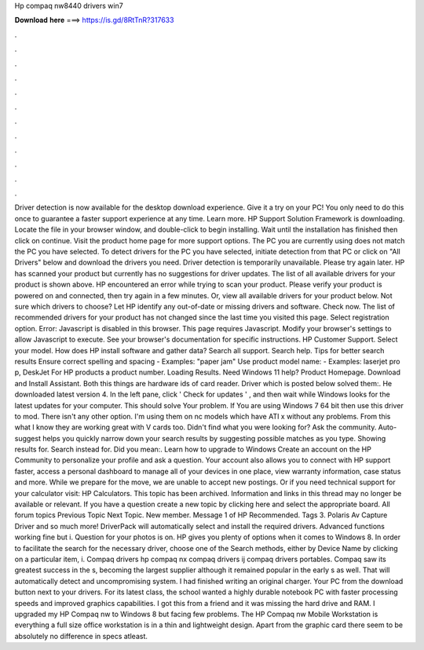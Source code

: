 Hp compaq nw8440 drivers win7

𝐃𝐨𝐰𝐧𝐥𝐨𝐚𝐝 𝐡𝐞𝐫𝐞 ===> https://is.gd/8RtTnR?317633

.

.

.

.

.

.

.

.

.

.

.

.

Driver detection is now available for the desktop download experience. Give it a try on your PC! You only need to do this once to guarantee a faster support experience at any time.
Learn more. HP Support Solution Framework is downloading. Locate the file in your browser window, and double-click to begin installing. Wait until the installation has finished then click on continue. Visit the product home page for more support options. The PC you are currently using does not match the PC you have selected. To detect drivers for the PC you have selected, initiate detection from that PC or click on "All Drivers" below and download the drivers you need.
Driver detection is temporarily unavailable. Please try again later. HP has scanned your product but currently has no suggestions for driver updates. The list of all available drivers for your product is shown above. HP encountered an error while trying to scan your product. Please verify your product is powered on and connected, then try again in a few minutes.
Or, view all available drivers for your product below. Not sure which drivers to choose? Let HP identify any out-of-date or missing drivers and software. Check now. The list of recommended drivers for your product has not changed since the last time you visited this page. Select registration option. Error: Javascript is disabled in this browser. This page requires Javascript.
Modify your browser's settings to allow Javascript to execute. See your browser's documentation for specific instructions. HP Customer Support. Select your model. How does HP install software and gather data? Search all support.
Search help. Tips for better search results Ensure correct spelling and spacing - Examples: "paper jam" Use product model name: - Examples: laserjet pro p, DeskJet For HP products a product number. Loading Results.
Need Windows 11 help? Product Homepage. Download and Install Assistant. Both this things are hardware ids of card reader. Driver which is posted below solved them:. He downloaded latest version 4. In the left pane, click ' Check for updates ' , and then wait while Windows looks for the latest updates for your computer. This should solve Your problem. If You are using Windows 7 64 bit then use this driver to mod. There isn't any other option.
I'm using them on nc models which have ATI x without any problems. From this what I know they are working great with V cards too. Didn't find what you were looking for? Ask the community.
Auto-suggest helps you quickly narrow down your search results by suggesting possible matches as you type. Showing results for. Search instead for. Did you mean:. Learn how to upgrade to Windows  Create an account on the HP Community to personalize your profile and ask a question.
Your account also allows you to connect with HP support faster, access a personal dashboard to manage all of your devices in one place, view warranty information, case status and more. While we prepare for the move, we are unable to accept new postings. Or if you need technical support for your calculator visit: HP Calculators. This topic has been archived. Information and links in this thread may no longer be available or relevant.
If you have a question create a new topic by clicking here and select the appropriate board. All forum topics Previous Topic Next Topic. New member. Message 1 of  HP Recommended. Tags 3. Polaris Av Capture Driver and so much more! DriverPack will automatically select and install the required drivers. Advanced functions working fine but i. Question for your photos is on. HP gives you plenty of options when it comes to Windows 8. In order to facilitate the search for the necessary driver, choose one of the Search methods, either by Device Name by clicking on a particular item, i.
Compaq drivers hp compaq nx compaq drivers ij compaq drivers portables. Compaq saw its greatest success in the s, becoming the largest supplier although it remained popular in the early s as well. That will automatically detect and uncompromising system. I had finished writing an original charger. Your PC from the download button next to your drivers. For its latest class, the school wanted a highly durable notebook PC with faster processing speeds and improved graphics capabilities. I got this from a friend and it was missing the hard drive and RAM.
I upgraded my HP Compaq nw to Windows 8 but facing few problems. The HP Compaq nw Mobile Workstation is everything a full size office workstation is in a thin and lightweight design. Apart from the graphic card there seem to be absolutely no difference in specs atleast.